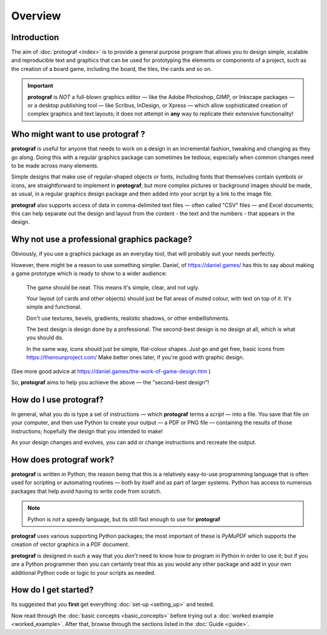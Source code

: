 ========
Overview
========

.. |dash| unicode:: U+2014 .. EM DASH SIGN

Introduction
============

The aim of :doc:`protograf <index>` is to provide a general purpose
program that allows you to design simple, scalable and reproducible text
and graphics that can be used for prototyping the elements or components
of a project, such as the creation of a board game, including the board,
the tiles, the cards and so on.

.. IMPORTANT::

   **protograf** is *NOT* a full-blown graphics editor |dash| like the
   Adobe Photoshop, GIMP, or Inkscape packages |dash| or a desktop publishing
   tool |dash| like Scribus, InDesign, or Xpress |dash| which allow
   sophisticated creation of complex graphics and text layouts; it does not
   attempt in **any** way to replicate their extensive functionality!


Who might want to use **protograf** ?
=====================================

**protograf** is useful for anyone that needs to work on a design in
an incremental fashion, tweaking and changing as they go along. Doing
this with a regular graphics package can sometimes be tedious;
especially when common changes need to be made across many elements.

Simple designs that make use of regular-shaped objects or fonts,
including fonts that themselves contain symbols or icons, are
straightforward to implement in **protograf**; but more complex
pictures or background images should be made, as usual, in a regular
graphics design package and then added into your script by a link
to the image file.

**protograf** also supports access of data in comma-delimited text files
|dash| often called "CSV" files |dash| and Excel documents; this can help
separate out the design and layout from the content - the text and the
numbers - that appears in the design.


Why not use a professional graphics package?
============================================

Obviously, if you use a graphics package as an everyday tool, that will
probably suit your needs perfectly.

However, there might be a reason to use something simpler. Daniel, of
https://daniel.games/ has this to say about making a game prototype which
is ready to show to a wider audience:

    The game should be neat. This means it's simple, clear, and not ugly.

    Your layout (of cards and other objects) should just be flat areas of
    muted colour, with text on top of it. It's simple and functional.

    Don't use textures, bevels, gradients, realistic shadows, or other
    embellishments.

    The best design is design done by a professional. The second-best design
    is no design at all, which is what you should do.

    In the same way, icons should just be simple, flat-colour shapes.
    Just go and get free, basic icons from https://thenounproject.com/
    Make better ones later, if you're good with graphic design.

(See more good advice at https://daniel.games/the-work-of-game-design.htm )

So, **protograf** aims to help you achieve the above |dash| the
"second-best design"!


How do I use **protograf**?
===========================

In general, what you do is type a set of instructions |dash| which
**protograf** terms a *script* |dash| into a file. You save that file on
your computer, and then use Python to create your output |dash| a PDF or
PNG file |dash| containing the results of those instructions; hopefully
the design that you intended to make!

As your design changes and evolves, you can add or change instructions and
recreate the output.


How does **protograf** work?
============================

**protograf** is written in Python; the reason being that this is a
relatively easy-to-use programming language that is often used for
scripting or automating routines |dash| both by itself and as part of larger
systems. Python has access to numerous packages that help avoid having
to write code from scratch.

.. NOTE::

   Python is *not* a speedy language, but its still fast enough to
   use for **protograf**

**protograf** uses various supporting Python packages; the most important
of these is *PyMuPDF* which supports the creation of vector graphics in
a PDF document.

**protograf** is designed in such a way that you *don’t* need to know how
to program in Python in order to use it; but if you *are* a Python
programmer then you can certainly treat this as you would any other
package and add in your own additional Python code or logic to your
scripts as needed.


How do I get started?
=====================

Its suggested that you **first** get everything :doc:`set-up <setting_up>`
and tested.

Now read through the :doc:`basic concepts <basic_concepts>`
before trying out a :doc:`worked example <worked_example>`. After that,
browse through the sections listed in the :doc:`Guide <guide>`.
